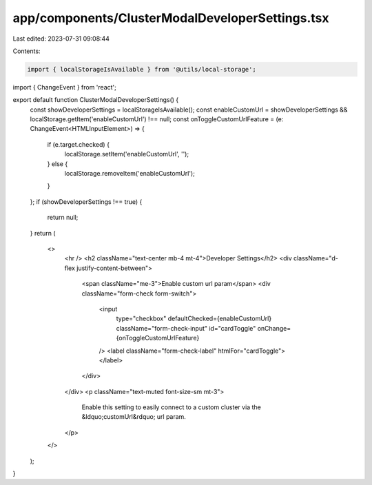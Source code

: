 app/components/ClusterModalDeveloperSettings.tsx
================================================

Last edited: 2023-07-31 09:08:44

Contents:

.. code-block:: tsx

    import { localStorageIsAvailable } from '@utils/local-storage';
import { ChangeEvent } from 'react';

export default function ClusterModalDeveloperSettings() {
    const showDeveloperSettings = localStorageIsAvailable();
    const enableCustomUrl = showDeveloperSettings && localStorage.getItem('enableCustomUrl') !== null;
    const onToggleCustomUrlFeature = (e: ChangeEvent<HTMLInputElement>) => {
        if (e.target.checked) {
            localStorage.setItem('enableCustomUrl', '');
        } else {
            localStorage.removeItem('enableCustomUrl');
        }
    };
    if (showDeveloperSettings !== true) {
        return null;
    }
    return (
        <>
            <hr />
            <h2 className="text-center mb-4 mt-4">Developer Settings</h2>
            <div className="d-flex justify-content-between">
                <span className="me-3">Enable custom url param</span>
                <div className="form-check form-switch">
                    <input
                        type="checkbox"
                        defaultChecked={enableCustomUrl}
                        className="form-check-input"
                        id="cardToggle"
                        onChange={onToggleCustomUrlFeature}
                    />
                    <label className="form-check-label" htmlFor="cardToggle"></label>
                </div>
            </div>
            <p className="text-muted font-size-sm mt-3">
                Enable this setting to easily connect to a custom cluster via the &ldquo;customUrl&rdquo; url param.
            </p>
        </>
    );
}



